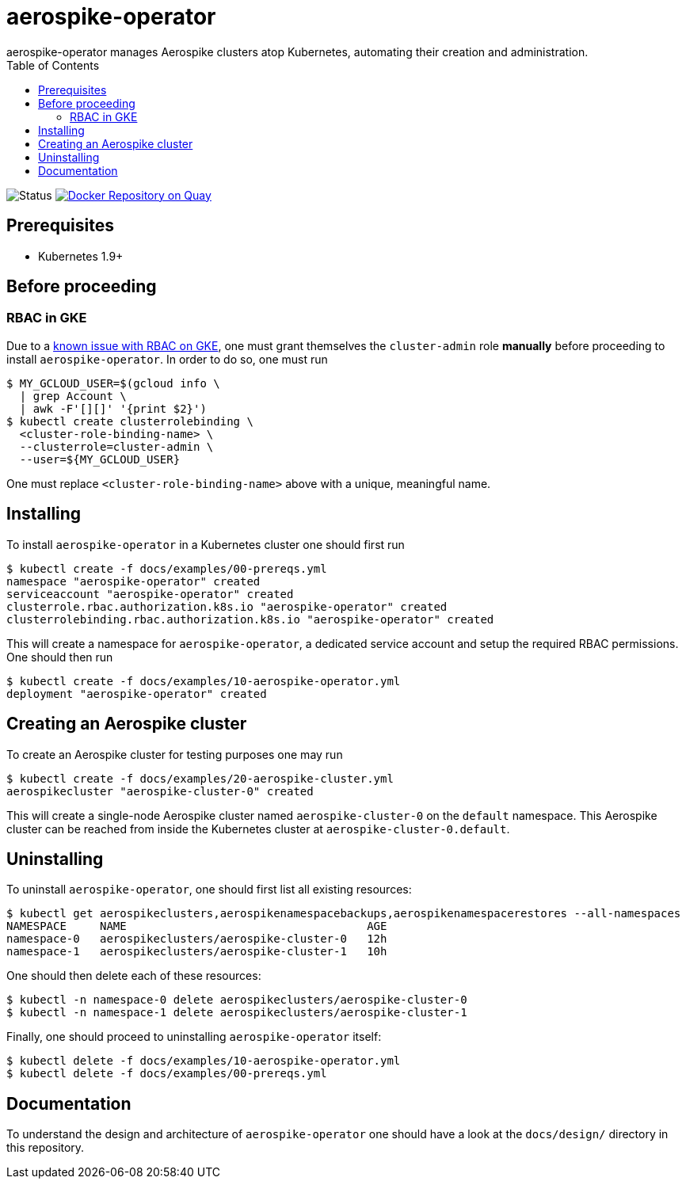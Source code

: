 = aerospike-operator
aerospike-operator manages Aerospike clusters atop Kubernetes, automating their creation and administration.
:icons: font
:toc:

ifdef::env-github[]
:tip-caption: :bulb:
:note-caption: :information_source:
:important-caption: :heavy_exclamation_mark:
:caution-caption: :fire:
:warning-caption: :warning:
endif::[]

image:https://img.shields.io/badge/status-development-blue.svg["Status"]
image:https://quay.io/repository/travelaudience/aerospike-operator/status["Docker Repository on Quay", link="https://quay.io/repository/travelaudience/aerospike-operator"]

== Prerequisites

* Kubernetes 1.9+

== Before proceeding

=== RBAC in GKE

Due to a https://cloud.google.com/container-engine/docs/role-based-access-control#defining_permissions_in_a_role[known issue with RBAC on GKE],
one must grant themselves the `cluster-admin` role *manually* before proceeding
to install `aerospike-operator`. In order to do so, one must run

[source,bash]
----
$ MY_GCLOUD_USER=$(gcloud info \
  | grep Account \
  | awk -F'[][]' '{print $2}')
$ kubectl create clusterrolebinding \
  <cluster-role-binding-name> \
  --clusterrole=cluster-admin \
  --user=${MY_GCLOUD_USER}
----

One must replace `<cluster-role-binding-name>` above with a unique, meaningful
name.

== Installing

To install `aerospike-operator` in a Kubernetes cluster one should first run

[source,bash]
----
$ kubectl create -f docs/examples/00-prereqs.yml
namespace "aerospike-operator" created
serviceaccount "aerospike-operator" created
clusterrole.rbac.authorization.k8s.io "aerospike-operator" created
clusterrolebinding.rbac.authorization.k8s.io "aerospike-operator" created
----

This will create a namespace for `aerospike-operator`, a dedicated service
account and setup the required RBAC permissions. One should then run

[source,bash]
----
$ kubectl create -f docs/examples/10-aerospike-operator.yml
deployment "aerospike-operator" created
----

== Creating an Aerospike cluster

To create an Aerospike cluster for testing purposes one may run

[source,bash]
----
$ kubectl create -f docs/examples/20-aerospike-cluster.yml
aerospikecluster "aerospike-cluster-0" created
----

This will create a single-node Aerospike cluster named `aerospike-cluster-0` on
the `default` namespace. This Aerospike cluster can be reached from inside the
Kubernetes cluster at `aerospike-cluster-0.default`.

== Uninstalling

To uninstall `aerospike-operator`, one should first list all existing resources:

[source,bash]
----
$ kubectl get aerospikeclusters,aerospikenamespacebackups,aerospikenamespacerestores --all-namespaces
NAMESPACE     NAME                                    AGE
namespace-0   aerospikeclusters/aerospike-cluster-0   12h
namespace-1   aerospikeclusters/aerospike-cluster-1   10h
----

One should then delete each of these resources:

[source,bash]
----
$ kubectl -n namespace-0 delete aerospikeclusters/aerospike-cluster-0
$ kubectl -n namespace-1 delete aerospikeclusters/aerospike-cluster-1
----

Finally, one should proceed to uninstalling `aerospike-operator` itself:

[source,bash]
----
$ kubectl delete -f docs/examples/10-aerospike-operator.yml
$ kubectl delete -f docs/examples/00-prereqs.yml
----

== Documentation

To understand the design and architecture of `aerospike-operator` one should
have a look at the `docs/design/` directory in this repository.
